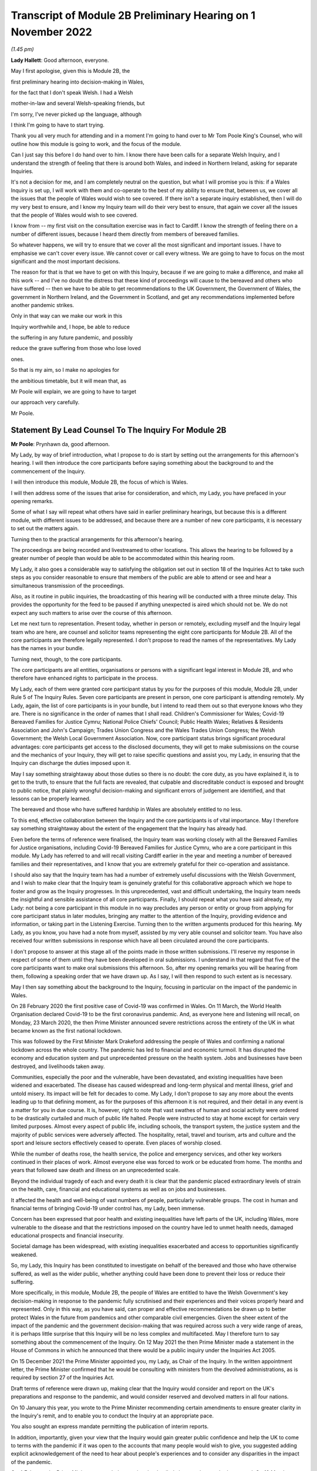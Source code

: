 Transcript of Module 2B Preliminary Hearing on 1 November 2022
==============================================================

*(1.45 pm)*

**Lady Hallett**: Good afternoon, everyone.

May I first apologise, given this is Module 2B, the

first preliminary hearing into decision-making in Wales,

for the fact that I don't speak Welsh. I had a Welsh

mother-in-law and several Welsh-speaking friends, but

I'm sorry, I've never picked up the language, although

I think I'm going to have to start trying.

Thank you all very much for attending and in a moment I'm going to hand over to Mr Tom Poole King's Counsel, who will outline how this module is going to work, and the focus of the module.

Can I just say this before I do hand over to him. I know there have been calls for a separate Welsh Inquiry, and I understand the strength of feeling that there is around both Wales, and indeed in Northern Ireland, asking for separate Inquiries.

It's not a decision for me, and I am completely neutral on the question, but what I will promise you is this: if a Wales Inquiry is set up, I will work with them and co-operate to the best of my ability to ensure that, between us, we cover all the issues that the people of Wales would wish to see covered. If there isn't a separate inquiry established, then I will do my very best to ensure, and I know my Inquiry team will do their very best to ensure, that again we cover all the issues that the people of Wales would wish to see covered.

I know from -- my first visit on the consultation exercise was in fact to Cardiff. I know the strength of feeling there on a number of different issues, because I heard them directly from members of bereaved families.

So whatever happens, we will try to ensure that we cover all the most significant and important issues. I have to emphasise we can't cover every issue. We cannot cover or call every witness. We are going to have to focus on the most significant and the most important decisions.

The reason for that is that we have to get on with this Inquiry, because if we are going to make a difference, and make all this work -- and I've no doubt the distress that these kind of proceedings will cause to the bereaved and others who have suffered -- then we have to be able to get recommendations to the UK Government, the Government of Wales, the government in Northern Ireland, and the Government in Scotland, and get any recommendations implemented before another pandemic strikes.

Only in that way can we make our work in this

Inquiry worthwhile and, I hope, be able to reduce

the suffering in any future pandemic, and possibly

reduce the grave suffering from those who lose loved

ones.

So that is my aim, so I make no apologies for

the ambitious timetable, but it will mean that, as

Mr Poole will explain, we are going to have to target

our approach very carefully.

Mr Poole.

Statement By Lead Counsel To The Inquiry For Module 2B
------------------------------------------------------

**Mr Poole**: Prynhawn da, good afternoon.

My Lady, by way of brief introduction, what I propose to do is start by setting out the arrangements for this afternoon's hearing. I will then introduce the core participants before saying something about the background to and the commencement of the Inquiry.

I will then introduce this module, Module 2B, the focus of which is Wales.

I will then address some of the issues that arise for consideration, and which, my Lady, you have prefaced in your opening remarks.

Some of what I say will repeat what others have said in earlier preliminary hearings, but because this is a different module, with different issues to be addressed, and because there are a number of new core participants, it is necessary to set out the matters again.

Turning then to the practical arrangements for this afternoon's hearing.

The proceedings are being recorded and livestreamed to other locations. This allows the hearing to be followed by a greater number of people than would be able to be accommodated within this hearing room.

My Lady, it also goes a considerable way to satisfying the obligation set out in section 18 of the Inquiries Act to take such steps as you consider reasonable to ensure that members of the public are able to attend or see and hear a simultaneous transmission of the proceedings.

Also, as it routine in public inquiries, the broadcasting of this hearing will be conducted with a three minute delay. This provides the opportunity for the feed to be paused if anything unexpected is aired which should not be. We do not expect any such matters to arise over the course of this afternoon.

Let me next turn to representation. Present today, whether in person or remotely, excluding myself and the Inquiry legal team who are here, are counsel and solicitor teams representing the eight core participants for Module 2B. All of the core participants are therefore legally represented. I don't propose to read the names of the representatives. My Lady has the names in your bundle.

Turning next, though, to the core participants.

The core participants are all entities, organisations or persons with a significant legal interest in Module 2B, and who therefore have enhanced rights to participate in the process.

My Lady, each of them were granted core participant status by you for the purposes of this module, Module 2B, under Rule 5 of The Inquiry Rules. Seven core participants are present in person, one core participant is attending remotely. My Lady, again, the list of core participants is in your bundle, but I intend to read them out so that everyone knows who they are. There is no significance in the order of names that I shall read. Children's Commissioner for Wales; Covid-19 Bereaved Families for Justice Cymru; National Police Chiefs' Council; Public Health Wales; Relatives & Residents Association and John's Campaign; Trades Union Congress and the Wales Trades Union Congress; the Welsh Government; the Welsh Local Government Association. Now, core participant status brings significant procedural advantages: core participants get access to the disclosed documents, they will get to make submissions on the course and the mechanics of your Inquiry, they will get to raise specific questions and assist you, my Lady, in ensuring that the Inquiry can discharge the duties imposed upon it.

May I say something straightaway about those duties so there is no doubt: the core duty, as you have explained it, is to get to the truth, to ensure that the full facts are revealed, that culpable and discreditable conduct is exposed and brought to public notice, that plainly wrongful decision-making and significant errors of judgement are identified, and that lessons can be properly learned.

The bereaved and those who have suffered hardship in Wales are absolutely entitled to no less.

To this end, effective collaboration between the Inquiry and the core participants is of vital importance. May I therefore say something straightaway about the extent of the engagement that the Inquiry has already had.

Even before the terms of reference were finalised, the Inquiry team was working closely with all the Bereaved Families for Justice organisations, including Covid-19 Bereaved Families for Justice Cymru, who are a core participant in this module. My Lady has referred to and will recall visiting Cardiff earlier in the year and meeting a number of bereaved families and their representatives, and I know that you are extremely grateful for their co-operation and assistance.

I should also say that the Inquiry team has had a number of extremely useful discussions with the Welsh Government, and I wish to make clear that the Inquiry team is genuinely grateful for this collaborative approach which we hope to foster and grow as the Inquiry progresses. In this unprecedented, vast and difficult undertaking, the Inquiry team needs the insightful and sensible assistance of all core participants. Finally, I should repeat what you have said already, my Lady: not being a core participant in this module in no way precludes any person or entity or group from applying for core participant status in later modules, bringing any matter to the attention of the Inquiry, providing evidence and information, or taking part in the Listening Exercise. Turning then to the written arguments produced for this hearing. My Lady, as you know, you have had a note from myself, assisted by my very able counsel and solicitor team. You have also received four written submissions in response which have all been circulated around the core participants.

I don't propose to answer at this stage all of the points made in those written submissions. I'll reserve my response in respect of some of them until they have been developed in oral submissions. I understand in that regard that five of the core participants want to make oral submissions this afternoon. So, after my opening remarks you will be hearing from them, following a speaking order that we have drawn up. As I say, I will then respond to such extent as is necessary.

May I then say something about the background to the Inquiry, focusing in particular on the impact of the pandemic in Wales.

On 28 February 2020 the first positive case of Covid-19 was confirmed in Wales. On 11 March, the World Health Organisation declared Covid-19 to be the first coronavirus pandemic. And, as everyone here and listening will recall, on Monday, 23 March 2020, the then Prime Minister announced severe restrictions across the entirety of the UK in what became known as the first national lockdown.

This was followed by the First Minister Mark Drakeford addressing the people of Wales and confirming a national lockdown across the whole country. The pandemic has led to financial and economic turmoil. It has disrupted the economy and education system and put unprecedented pressure on the health system. Jobs and businesses have been destroyed, and livelihoods taken away.

Communities, especially the poor and the vulnerable, have been devastated, and existing inequalities have been widened and exacerbated. The disease has caused widespread and long-term physical and mental illness, grief and untold misery. Its impact will be felt for decades to come. My Lady, I don't propose to say any more about the events leading up to that defining moment, as for the purposes of this afternoon it is not required, and their detail in any event is a matter for you in due course. It is, however, right to note that vast swathes of human and social activity were ordered to be drastically curtailed and much of public life halted. People were instructed to stay at home except for certain very limited purposes. Almost every aspect of public life, including schools, the transport system, the justice system and the majority of public services were adversely affected. The hospitality, retail, travel and tourism, arts and culture and the sport and leisure sectors effectively ceased to operate. Even places of worship closed.

While the number of deaths rose, the health service, the police and emergency services, and other key workers continued in their places of work. Almost everyone else was forced to work or be educated from home. The months and years that followed saw death and illness on an unprecedented scale.

Beyond the individual tragedy of each and every death it is clear that the pandemic placed extraordinary levels of strain on the health, care, financial and educational systems as well as on jobs and businesses.

It affected the health and well-being of vast numbers of people, particularly vulnerable groups. The cost in human and financial terms of bringing Covid-19 under control has, my Lady, been immense.

Concern has been expressed that poor health and existing inequalities have left parts of the UK, including Wales, more vulnerable to the disease and that the restrictions imposed on the country have led to unmet health needs, damaged educational prospects and financial insecurity.

Societal damage has been widespread, with existing inequalities exacerbated and access to opportunities significantly weakened.

So, my Lady, this Inquiry has been constituted to investigate on behalf of the bereaved and those who have otherwise suffered, as well as the wider public, whether anything could have been done to prevent their loss or reduce their suffering.

More specifically, in this module, Module 2B, the people of Wales are entitled to have the Welsh Government's key decision-making in response to the pandemic fully scrutinised and their experiences and their voices properly heard and represented. Only in this way, as you have said, can proper and effective recommendations be drawn up to better protect Wales in the future from pandemics and other comparable civil emergencies. Given the sheer extent of the impact of the pandemic and the government decision-making that was required across such a very wide range of areas, it is perhaps little surprise that this Inquiry will be no less complex and multifaceted. May I therefore turn to say something about the commencement of the Inquiry. On 12 May 2021 the then Prime Minister made a statement in the House of Commons in which he announced that there would be a public inquiry under the Inquiries Act 2005.

On 15 December 2021 the Prime Minister appointed you, my Lady, as Chair of the Inquiry. In the written appointment letter, the Prime Minister confirmed that he would be consulting with ministers from the devolved administrations, as is required by section 27 of the Inquiries Act.

Draft terms of reference were drawn up, making clear that the Inquiry would consider and report on the UK's preparations and response to the pandemic, and would consider reserved and devolved matters in all four nations.

On 10 January this year, you wrote to the Prime Minister recommending certain amendments to ensure greater clarity in the Inquiry's remit, and to enable you to conduct the Inquiry at an appropriate pace.

You also sought an express mandate permitting the publication of interim reports.

In addition, importantly, given your view that the Inquiry would gain greater public confidence and help the UK to come to terms with the pandemic if it was open to the accounts that many people would wish to give, you suggested adding explicit acknowledgement of the need to hear about people's experiences and to consider any disparities in the impact of the pandemic.

On 4 February the Prime Minister responded accepting the detailed changes that you had proposed. On 10 March, having consulted with ministers from Wales, Scotland and Northern Ireland, the Prime Minister wrote to you to inform you of certain further changes to the draft terms of reference which had been made in response to comments from the devolved administrations. The same day, the draft terms of reference were published. My Lady, you then wrote an open letter to the public in which you announced the launch of a public consultation process on the draft terms of reference. The consultation document sought the public's views on whether the draft terms of reference covered all the areas that they thought should be addressed, and on whether the Inquiry should set a planned end date. The consultation was open to everyone, and the public could contribute on the Inquiry's website, by email or by writing. You consulted widely across all four nations, visiting towns and cities across England, Wales, Scotland and Northern Ireland, and speaking in particular to a number of the bereaved.

In parallel, your team met with representatives of more than 150 organisations in round table discussions covering themes such as equality and diversity, healthcare, business and education.

In total, the Inquiry received over 20,000 responses to the consultation, and so in light of that process, you recommended a number of changes to the draft terms of reference which were accepted in full, and on 21 July this year the Inquiry was formally opened and you announced the decision to conduct the Inquiry in modules.

Before turning to look at the scope of this module, I intend to outline in broad terms where Module 2B sits within the overall structure of the Inquiry's modular system. This is intended to allow the detail of what is covered within Module 2B to be understood in the context of what will come before and after it. Greater detail on other modules and the modular structure of the Inquiry as a whole can be found in the CTI notes for Modules 1 and 2, copies of which are available on the Inquiry's website.

Module 1, which concerns resilience and preparedness prior to the pandemic, was opened on 21 July 2022 and the document outlining its provisional scope was published that day.

Module 2's provisional scope was published on 31 August, and Module 2 will look at essentially core political and administrative decision-making in the UK concerning the high level response to the pandemic from January 2020 onwards, paying particular scrutiny to the decisions taken by the Prime Minister and the Cabinet.

As I've already mentioned, this Inquiry is obliged to consider both reserved and devolved matters in respect of Wales, Scotland and Northern Ireland. So, having looked at the picture in Module 2 from a UK-wide and also English perspective, Modules 2A, 2B and 2C will then address the same overarching and strategic issues but from the perspectives of Scotland, Wales and Northern Ireland. Module 3 will come next and will examine the impact of Covid on healthcare systems generally across the UK. It is what we are calling a UK system module, and will look across all four nations. Later modules, details of which will be published in the coming months, will address, very broadly, system and impact across the UK. The systems modules will include vaccines, therapeutics, and antiviral treatment, the care sector, government procurement and PPE, Test and Trace, and government business and financial responses across the UK.

The impact modules will include health inequalities, the impact of Covid on education, children and young persons, and the impact of the pandemic on business and public service sectors.

May I therefore turn to say something about the scope of this module, Module 2B.

The provisional scope of Module 2B was published on 31 August, when the module was formally opened. It will look at and make recommendations about the Welsh Government's core political and administrative decision-making in relation to the pandemic between early January 2020 and May 2022, when the then remaining Covid-19 restrictions were lifted in Wales.

My Lady, as you well appreciate, Wales is its own country, with a devolved government. Although Wales receiving funding from the UK Government, responsibility for matters such as health and social care is devolved to the Welsh Government. As such, Wales has its own healthcare system, NHS Wales, comprising local health boards, NHS Trusts and Public Health Wales. Relevant offices and agencies such as the Office of the Chief Medical Officer and Care Inspectorate are specific to Wales.

As a consequence, a number of key decisions made in Wales were separate and, in some important instances, different from those taken by the UK Government.

As to this, the people of Wales can rest assured that the Inquiry will be looking at the degree of and the rationale behind the differences in approach between the Welsh Government and other governments in the UK.

In this module, we will also be examining Welsh Government structures and bodies concerned with Wales' response to the pandemic and the Welsh Government's initial understanding of and response to the nature and spread of Covid in Wales. This will include looking at the extent to which there was a sharing of knowledge between Wales and the UK Government, in particular scientific, medical and other expert knowledge.

We will look at the Welsh Government's initial strategies. That will involve looking at the rationale for actions taken or actions not taken by the Welsh Government and whether decisions were supported by expert opinion.

The decision-making in respect of non-pharmaceutical interventions, such as national lockdowns, local restrictions within Wales, working from home, the reduction of person-to-person contact, social distancing and so on.

We will also be looking at the timeliness and the reasonableness of such interventions, including the likely effect had decisions to intervene been taken earlier or differently.

Importantly, we will be looking at the degree to which the Welsh Government considered the impact of key decisions on those experiencing inequalities.

We will examine the extent to which the Welsh Government had access to and used medical and scientific expertise, data collection and modelling in their decision-making.

We will look at public health communications in Wales in relation to the steps being taken to control the spread of the virus, the transparency of messaging, the use of behavioural management and the maintenance of public confidence.

Finally, we will look at the public health and coronavirus legislation and regulations that were proposed and enacted, their proportionality and their enforcement across Wales.

All of this is for this module, Module 2B. This scope, my Lady, whilst ambitious, is necessarily provisional. Although it introduces a wide range of areas relating to core government decision-making, it is neither practical nor advisable to identify now all of the granular issues that will be addressed at the Module 2B public hearing, let alone the questions that will arise forensically.

Much will depend on the evidence and materials obtained under the Rule 9 process, to which I shall shortly turn, which has been designed, of course, to obtain documentation from which the issues can be further distilled.

The Inquiry believes that the provisional scope provides a proper framework in which to include the issues and matters that the Inquiry is likely to enquire into, and a sufficient indication for persons and organisations who have relevant information and evidence, as well as core participants, to be able to commence their preparations.

A number of helpful suggestions have been made by the core participants concerning the scope of Module 2B, and I know, my Lady, that you and the team would wish to reflect on all of them, but may I just make a number of points as to how we would propose to do so.

First, we will of course approach the suggestions with an open, indeed eager frame of mind. It serves absolutely no purpose whatsoever to expend time, energy and cost in designing and holding a Module 2B hearing only for issues of real importance not to be explored.

Second, this is only the second module. It is designed to investigate the Welsh Government's core decision-making in response to the pandemic. It cannot be used as a vehicle to front load other issues better suited for scrutiny later in the Inquiry.

Third, the scope document is meant only to be a generic guide to the Module 2B investigation. As already prefaced, the actual scope of Module 2B and the issues and questions that will be arising for scrutiny will be far better addressed by reference to the forensic trawl that is the Rule 9 process. That process is designed to sweep up a significant body of documents and statements from which the issues and questions can then be identified and developed.

Lastly, as you said in your opening statement, my Lady, with such a wide scope, the Inquiry needs to be ruthless in its selection of issues and relentless in its focus on matters of real importance. It is simply not possible to examine every issue, even if thematically within the reach of Module 2B, or to call every witness relating to every event, issue or major decision.

What is instead required is a carefully judged assessment of what really matters.

My Lady, may I now say something about the Rule 9 process.

Since this module got up and running, a huge amount of work has been done already in respect of preparing and issuing formal requests for evidence pursuant to Rule 9 of the Inquiry rules. To date, eleven Rule 9 requests have been issued in Module 2B.

My Lady, the list of organisations and individuals that have so far received Rule 9 requests is in your bundle, and if I may just list those nine recipients. They are: the Welsh Government; the Chief Medical Officer for Wales; the Office of the Secretary of State for Wales; the Technical Advisory Group; the Technical Advisory Cell; the Welsh Local Government Association, Wales Trades Union Congress; Public Health Wales; Children's Commissioner for Wales; Health and Social Services Group; and the Welsh Treasury.

Now, these Rule 9 requests are lengthy, complex and wide-ranging. They request information and documents as well as identifying key figures and decision-makers relating to relevant responsive decision-making within the Welsh Government between January 2020 and May 2022.

My Lady, a principal aim of the Inquiry is to understand the way that individuals and organisations which were instrumental in Wales' response to the pandemic operated and made decisions. This goes to a fundamental aim of the Inquiry, which, as my Lady, you have made clear, is to identify what might be improved in the event of a future pandemic.

As such, the Rule 9 requests that have been made seek a detailed understanding of the role, function and responsibilities of key decision-makers and advisers within the Welsh Government, as well as the information and expertise to which they had access.

They also seek disclosure of key actions, activities, initiatives, policies, operational strategies, and publications in response to the pandemic.

The Rule 9 requests are being issued on an iterative basis, as part of which further requests will be made as issues come into greater focus. We will then issue further Rule 9 requests to other organisations on a rolling basis.

I should add that the recipients of the Rule 9 requests that have been issued to date have been extremely helpful and extremely co-operative with the Inquiry legal team. They have welcomed the opportunity to discuss the scope of the requests, to ensure that the Inquiry is obtaining the documentation and information it requires. As a result of this helpful engagement, we have already started to receive initial disclosure of documentation from the Welsh Government and the Office of the Secretary of State for Wales, and more is due in stages over the next month or so.

Turning then to disclosure of Rule 9 requests, which I know is an issue raised by some of the core participants.

In our submission, disclosure of the Rule 9 requests themselves, as opposed to the relevant documents and material generated by them, is neither required by the rules nor generally established by past practice.

Furthermore, it would serve little practical purpose, given that the core participants will get and see the vast majority of what the Rule 9 requests reveal. And, after all, it is that documentary material that matters, not, in our submission, how it was asked for.

Moreover, given that almost all the Rule 9 requests will be superseded by and built upon further requests from the Inquiry team, disclosure of preceding requests serve, we submit, no purpose.

Now, a suggestion has been made by one of the core participants that those providing written statements following a Rule 9 request should be asked to include the question within the witness statement, it being suggested that this will prevent the need for disclosure applications being made for Rule 9 requests.

Now, in our submission, this suggestion proceeds on the basis that Rule 9 requests are based around a single or even a handful of questions. This is simply not the case. The request for a witness statement is framed around a detailed and complex identification of relevant issues; it therefore makes no sense, in our submission, to disclose the question or questions.

Such an approach would also, in our submission, risk witness statements simply becoming a series of questions and answers, as opposed to a statement covering the ground in a narrative style, with free-flowing text that makes much more sense to the reader.

Having said that, to ensure that the core participants are kept properly informed, the Inquiry will ensure that the Module 2B lead solicitor provides monthly updates to core participants on the progress of all Rule 9 work.

I propose to say something next about position statements, which is again a point raised by one of the core participants.

My Lady, for the purposes of Module 1 you declined to order that position statements ought to be made by the state or organisational core participants and material providers. In Module 2B the Inquiry will similarly examine a wide range of policies and decisions over a number of years by a significant number of departments, bodies and entities.

In our submission, this subject matter does not lend itself readily to the preparation of position statements until a core participant or document provider is sufficiently confident of their knowledge of all of the relevant issues and documents. That will take time, given the large number of matters to be addressed and the voluminous documentation. The making of an order for position statements would therefore likely lead to delay. In any event, the Inquiry is requesting key Rule 9 recipients to provide a corporate statement setting out a narrative of relevant events and of lessons learned. These, in our submission, will serve a similar purpose to position statements. As with Module 1, in our submission, position statements ought not to be ordered for the purposes of this module, Module 2B. I next turn to disclosure. My Lady, as you have made clear, this Inquiry will be as open as possible with the core participants and with the public in relation to the disclosure of documents. The Inquiry's approach is to request document providers, through the Rule 9 process, to provide information and documents that are likely to be relevant to the issues and matters identified in a particular module.

The information and documents received will be assessed for relevance and then redacted in line with a redactions protocol that has been prepared and published on the Inquiry website, so as to remove sensitive material such as personal data.

Thereafter, it would neither be necessary nor proportionate for the Inquiry to disclose every document that it receives, or every request that it makes, or every piece of correspondence. That is not required and, in our submission, would hinder the Inquiry in the performance of its functions.

It would also be a derogation of the Inquiry's functions were it to pass to core participants all of the material that it receives.

Each document provider will be asked to provide an account setting out the details of the nature of the review carried out, how the documents were originally stored, and the search terms or other processes used to locate documents. Where the Inquiry has any queries or concerns about a document provider's processes for locating relevant documents, it will raise and pursue them, and of course, as documents are reviewed and gaps identified, further documents will be sought.

The disclosure of the relevant and redacted documentation to core participants will be in tranches. All core participants in the same module will receive all the disclosable documents for that module. My Lady, in light of this approach, you made a determination to this effect in Module 1, that you do not consider it appropriate for the Inquiry to publish either a disclosure protocol or a schedule setting out an itemised list of documents and other material that is not intended to be disclosed to core participants. It has been suggested in written submissions from one of the core participants this afternoon that you might, my Lady, want to consider asking those providing documents to do so under cover of a detailed index, so that the Inquiry team can then decide which documents are to be disclosed, but also provide a copy of the indices to core participants, clearly marked, so that it's clear which are available and which are not. Whilst this is, of course, a matter for you, we ask rhetorically: to what end? It is for the Inquiry to determine whether proper disclosure has been made, whether further areas ought to be explored, and whether further documents ought to be provided. The production of indices setting out everything that has been disclosed would serve no utility.

It would also not obviate the cost and time that would be expended marking up the indices in the manner suggested, which was an important consideration in your Module 1 determination.

Some practical disclosure matters.

The electronic disclosure system which will be used to provide documents to core participants will be Relativity. Details of how to access and use the system will be provided to core participants shortly before disclosure commences, and the Inquiry team is working to begin the process of disclosing materials to core participants as soon as possible.

My Lady, it is likely that this process will begin early next year.

I propose to next say something about expert material and expert witnesses.

A number of qualified experts and persons with recognised expertise are likely to be giving evidence at the public hearing as witnesses of fact. However, the Inquiry will also appoint qualified experts in particular fields of expertise as experts to the Inquiry. They will assist the Inquiry, either individually or as part of a group of such persons, by way of the provision of written reports and opinions, and, where appropriate, the giving of oral evidence at the public hearing.

My Lady, such reports and evidence will inform and support the Inquiry's work during the public hearings as well as your recommendations by ensuring that your factual conclusions are soundly based and supported by the weight of the best possible expert opinion. Such experts will have the appropriate expertise and experience for the particular instruction. They will be independent and objective, and subject to an overriding duty to assist the Inquiry on matters within their expertise. The identity of the expert witnesses and the questions and issues that they will be asked to address will be disclosed to core participants before the expert reports are finalised. Core participants will therefore be provided with an opportunity to provide their observations. Where there are significant differences of view or emphasis among members of a group, these will be made clear on the face of the reports, and of course these can be tested during oral

hearings.

The Inquiry has provisionally identified a number of

specialist areas in relation to which lay and expert

witnesses are likely to be giving evidence in Module 2,

and potentially also in Module 2B. These areas are:

public policy and governance, systems for measuring and

estimation of infections and deaths, statistical methods

in infectious disease epidemiology, government and

public communications, and behavioural science. We

welcome, though, identification of any other suitable

areas by the core participants.

That said, my Lady, the guiding principle must

remain that it is for the Inquiry to appoint experts,

and the final decision of who they will be is absolutely

a matter for you.

My Lady, may I then turn to the Listening Exercise,

which is a vital part of your Inquiry.

As foreshadowed in the terms of reference,

the Inquiry is designing and setting up a process by

which the experiences of bereaved families and others

that have suffered hardship and loss as a result of

the pandemic will be submitted and listened to or read

and then analysed and summarised before being provided

to the Inquiry team and the core participants for use in

the public hearings.

Details of this Listening Exercise are set out in the note from Mr Martin Smith, a copy of which is on the Inquiry website.

The Inquiry is designing the Listening Exercise to obtain broad and representative information from anyone who wishes to contribute, ie both the bereaved and anyone else who has been impacted by the pandemic.

It is being used and designed bearing in mind the potential for hundreds of thousands, if not millions of people to contribute if they wish. These experiences will be anonymised and reviewed by research specialists and will be collated into summary reports. The resulting reports, rather than the individual accounts, will be aligned with and fed into the Inquiry's later modules, particularly those dealing with the direct and indirect consequences of the pandemic on the health and care systems, the vulnerable, the elderly, children, the disabled, the public sector, businesses, and other sectors of the economy. The summary reports will be disclosed to core participants and will then be formally adduced in evidence so they form part of the Inquiry's record. May I then turn to commemoration. Given the scale of the loss and hardship brought

about by the pandemic and the grief and loss suffered by

the bereaved, the Inquiry wishes to provide

opportunities for this to be commemorated as part of

the Inquiry's process.

My Lady, as your opening statement made clear, it is

appropriate to recognise the human suffering arising

from the pandemic, including the loss of loved ones, by

ensuring that it is reflected throughout the Inquiry's

work. The Inquiry is exploring ways in which this can

be done, including by way of commemorative memorial in

the future hearing centre, through the Inquiry's public

hearings and through the Inquiry website.

Before you hear from those legal representatives of

the core participants who wish to make oral submissions,

may I conclude by saying that there will be a further

preliminary hearing for Module 2B early next year in

London on a specific date and at a venue to be

confirmed, and the public hearing in this module,

Module 2B, will take place in Wales in the autumn of

next year.

My Lady, that concludes my opening remarks.

**Lady Hallett**: Thank you very much indeed, Mr Poole.

Right, I think it's Mr Lloyd Williams KC, first of

all. Submissions on behalf of the Covid-19 Bereaved Families for

Justice Cymru by MR WILLIAMS

**Mr Williams**: Good afternoon, my Lady.

**Lady Hallett**: Mr Williams.

**Mr Williams**: My Lady, Covid-19 Bereaved Families for Justice Cymru, which I am going to call CG, standing for Cymru group, is a group for campaigning for and giving a voice to those bereaved by Covid-19 in Wales.

CG is comprised of a group of individuals who represent the full spectrum of families in Wales, those who are bereaved by Covid-19.

CG developed under the umbrella of Covid-19 Bereaved Families for Justice, a campaign group of family members bereaved by Covid-19 across the UK.

On 15 July 2021 the Welsh members of that group established CG with a purpose of ensuring that there is proper scrutiny of all government decision-making relevant to Wales, including those made in Westminster, in the devolved administration in Wales and in the regional and local government bodies in Wales.

From the outset, the group has worked extremely hard to establish an immediate Welsh-specific public inquiry. They've also played a prominent role in engagement with the Welsh Government. Further, it has forged strong links with other interested groups based in Wales who are not themselves CP, thus giving them a voice in this Inquiry.

CG thanks the Chair for designating it as a core participant in Module 2B, and for the Chair's recognition that CG is best placed to assist this public inquiry to achieve its aims by representing the collective interests of a broad spectrum of those bereaved by Covid-19 in Wales.

It's vitally important, my Lady, that the people of Wales can have full confidence that this public inquiry will fully scrutinise decision-making in Wales in respect of Covid-19, and that the experiences and voices of the Welsh people will be properly heard and represented.

CG welcomes the Chair's indication that this public inquiry will come and hear evidence in Wales on Module 2B and indeed on other parts of relevant modules.

We hope that it's possible to arrange simultaneous translation to enable those who wish to can follow it in Welsh and give evidence in Welsh.

As the Chair will be aware, there is no separate Inquiry being undertaken in Wales, which means that this Inquiry is of particular importance to the people of Wales. The Inquiry sitting in Wales and the comments made by you this afternoon, my Lady, and by your counsel, we find very reassuring, and we hope that it will give confidence to the other members of CG, and hopefully Wales as a whole, that this Inquiry takes the interests of Wales seriously and intends to thoroughly examine all those matters which touch upon the interests of Wales.

CG welcomes the Chair's commitment to looking at the actions of the devolved administrations. As the Chair appreciates, Wales is a separate country with a devolved government. And as your counsel correctly noted, although Wales receives funding from the UK Government, responsibility for health and social care is devolved to the Welsh Government. Wales has its own healthcare system. To put it shortly, the UK provides the money, and the Assembly gets to decide where it's spent.

This means that the key decisions made in Wales in relation to the Covid-19 pandemic were largely separate to and quite different from those taken by the UK Government. Clearly, Wales has strong links with the UK Government and the other devolved governments, and it will obviously be necessary in Module 2B to unravel the links between those governments and the extent to which they influence the Welsh Government, whether for good or ill.

We set out in our submissions for the preliminary hearings in Module 2 concerns we have regarding the scope of Module 2, which of course to an extent overlaps with Module 2B. They were thoroughly aired by the Inquiry yesterday afternoon, and we were reassured by comments made by you and Mr Keith KC that, first of all, the scope of Module 2 and Module 2B were not set in stone and that both would be reviewed and subject to further detailed discussion as and when the time arose. Secondly, that the specific items set out in the scopes of Module 2A, B and C were merely examples of issues to be considered; the differently worded scopes of A, B and C intended to mean the same things but just slightly put into a different order.

My Lady, CG looks forward to making further submissions to the public inquiry after disclosure has been received and to assist the Chair in understanding how scope needs to be developed in respect of Module 2B for Wales. CG welcomes the Chair's indication that the Listening Exercise is still in development and that further details will be provided in due course. CG has offered its commitment to continue working with the Inquiry team to assist in the development of the Listening Exercise and more generally in the presentation of the material in this particular section of the Inquiry.

Finally, my Lady, we welcome the other groups

present today who appear to us to bring specialist

knowledge which may shed light on various discrete

areas.

My Lady, those are the submissions I seek to make.

**Lady Hallett**: Thank you very much indeed, Mr Williams, and

I do appreciate, as I said, as I said earlier today, the

offers of support and co-operation, and I'm going to

need it. So thank you very much indeed.

**Mr Williams**: My Lady.

**Lady Hallett**: I have also, I think -- maybe it was in your written submissions, you mentioned about specific events being included. They seemed to be included for Scotland but not for Wales. I took that up immediately and I'm sure that will be resolved.

**Mr Williams**: Thank you very much.

**Lady Hallett**: Thank you.

Right, I think we now turn to Mr Jacobs. Submissions on behalf of the Trades Union Congress by

Mr Jacobs
---------

**Mr Jacobs**: Good afternoon, my Lady. I appear for the Trades Union Congress, the TUC.

The TUC brings together 5.5 million working people who make up its 48 member unions from all parts of the UK. Part of the TUC is the Wales TUC, which represents affiliated membership in Wales. The Welsh TUC, as it describes itself, exists to improve the economic and social conditions of workers in Wales, regardless of whether or not they are in employment, and the Welsh TUC is the voice of Wales at work.

My Lady, as you are aware, the TUC has been designated as a core participant in Modules 1, 2 and also 2A to C, and you have heard from the TUC yesterday and this morning.

This morning, in Module 2A I, addressed you on four issues. First, the provision of early information to core participants on the focus of the Inquiry's investigations, including by way of disclosure of Rule 9 requests, the early provision of a list of issues, and instructions to experts.

Second, issues of scope, and in particular the role of evidence of impact on Module 2.

Third, to whom Rule 9 requests should be made.

And, fourth, the suggestion of strand-tying closing submissions after the Module 2 and 2A to C hearings have concluded.

My Lady, those are procedural issues which apply, we say, with equal force across the modules. I'm not going to repeat them verbatim. What I propose to do is, really for the record and so there is visibility in this

particular module, to re-state them briefly, and there

are also some points of nuance related to Wales.

In relation to the first issue, then, the provision

of early information to core participants on the focus

of the Inquiry's investigations.

The scope of each module has been set out in very

broad terms only. Mr Poole this afternoon described it

as no more than a generic guide. The Inquiry has been

perfectly frank that it simply cannot investigate every issue and every event that might conceivably fall within the identified scope, and indeed in your opening remarks this afternoon you reiterated that the Inquiry cannot cover every issue or call every witness and the Inquiry is going to have to focus on the most significant and the most important decisions.

That is all undeniably correct but it begs the question: what are the most significant and the most important decisions?

What appears to be envisaged by the Inquiry is producing a list of issues and sharing that with core participants when it is nearing the end of the evidence gathering process. That appears to us to inevitably mean it will be at a relatively late stage and close to substantive hearings.

The two concerns I set out this morning with that approach are, first, that a core participant may only learn that a particular issue has not been investigated when it is too late, when the substantive hearing is so close that the gap in evidence gathering cannot be filled without jeopardising the hearing date.

The second concern is that it is an opportunity lost for the Inquiry to benefit from the experience and expertise of those bodies and groups designated as core participants.

The TUC and, it appears, many core participants, certainly, in other modules, believe that we can help the Inquiry to take an informed and robust approach to its investigations and evidence gathering.

My Lady, I addressed some of the points of nuance, and in particular what was said by Mr Keith King's Counsel yesterday, and I don't propose to do so again. But in short, within the identified scope there are crucially important and difficult questions about which issues the Inquiry is actually going to investigate, and we say that core participants need to have an opportunity to engage in that process, and it can be achieved by disclosure of Rule 9s and/or an early list of issues.

My Lady, turning to the second issue, issues of scope, and in particular the role of evidence of impact on Module 2.

The impact of Covid and necessarily the impact of government decision-making is going to take place in significant part in later modules. The two issues of government decision-making and the impact of Covid are, it appears to us, inevitably entwined.

It does also appear to us that each of the Module 2 modules will need at least some evidence as to the impact of decision-making. That is because, firstly, it is necessary to have an understanding of what the relevant considerations and disparate foreseeable impacts were in order to assess whether they were adequately taken into account. Second, one important issue in assessing the reasonableness and timeliness of government decision-making is whether and how the observable impacts of government decisions fed into the evolution of the government's response to the pandemic. An assessment of the political and administrative decision-making cannot be divorced, we say, from its context, and neither should it be assumed that we know enough of the context to proceed without evidence. My Lady, we do accept and recognise that you cannot hear all evidence as to the impact of decision-making in Module 2. What we say is that you must have enough

evidence as to impact so that the issues falling within

Module 2 have some context. It can be achieved, we say,

with carefully targeted Rule 9 requests. And perhaps,

my Lady, targeted Rule 9 requests of representative and

expert bodies such as the TUC but also many others can

give the Inquiry sufficient understanding of the impact

of government decision-making and public health

messaging so as to give the context that I have

described.

My Lady, the third issue is to whom Rule 9 requests

should be made. Wales TUC is grateful to have received

a Rule 9 request and the opportunity to give evidence to

this Inquiry. We also say that Rule 9 requests should

be made of those professional bodies that played

a significant role in cascading and adapting national

public health communications into workplaces. And, as

with Module 2A, we envisage writing to you in short

order with some constructive suggestions to that effect.

The TUC also notes that there are certain entities

which have core participant status in one of

the devolved modules, but their equivalents do not. So

one example is that the Children's Commissioner for

Wales is a core participant in this module but her

equivalents in England, Scotland and Northern Ireland

are not. Similarly, in Module 2C the Commissioner for Older People for Northern Ireland is a core participant, whereas the same role in other devolved nations are not.

Whilst, of course, whether or not to apply for core participant status is a matter for individuals and organisations, and there is no difficulty with that at all, it does seem sensible to us to consider at an early stage whether at least to make Rule 9 requests of equivalent entities in other jurisdictions in order to maximise the opportunity for comparing and contrasting differing approaches across the UK. Fourthly, and finally, we have already suggested utilising a sort of strand-tying closing submission in 2024, a short two-day hearing at which submissions can be made taking a coherent and informed view of the evidence across Modules 2, 2A, 2B and 2C. My Lady, one challenge of the modular approach is how it is to form a coherent whole. Our suggestion, we think, will go some way to achieving that. Given the daunting task of the Inquiry, it may feel early to consider these issues. There are many bridges to cross before a two-day hearing in 2024. But, we say the earlier this is considered, the better. The Inquiry and the core participants need to have a plan and think proactively as to how the comparisons and lessons between the UK and devolved nations are going to be

achieved in practice.

My Lady, unless I can assist further.

**Lady Hallett**: No, thank you very much, Mr Jacobs.

I mean, as you, I suspect, appreciated from what you

have said, in relation to the core participants, I could

only appoint core participants from those who applied,

and I was trying very hard to make sure I had the right

level of representation of various interest groups

across the different modules, but I think your

suggestion of the Rule 9 requests may be a way of coping

with the problem in another way as well.

Thank you very much indeed.

**Mr Jacobs**: Thank you.

**Lady Hallett**: Right, now Mr Rhodri Williams KC. Submissions on behalf of the Children's Commissioner for

Wales by MR WILLIAMS

**Mr Williams**: My Lady, prynhawn da.

I represent the Children's Commissioner for Wales,

who welcomes your decision to designate her office as

a core participant in Module 2B of the Covid-19 Inquiry.

The office of the Commissioner for Wales was

established by the Children's Commissioner for Wales Act

of 2001, which now applies a new part 5 to the Care

Standards Act 2000 to children and young people in

Wales.

The principal aim of the Commissioner is to safeguard and promote the rights and welfare of children. This must be the Commissioner's overriding objective indeed when undertaking her work, and in doing so she must have regard to the United Nations Convention on the Rights of the Child, the UNCRC, the international charter which sets out the minimum standards for children and young people wherever they live.

Indeed, the UNCRC underpins all of the Commissioner's work, for the Welsh Government has adopted it as the basis of all policy making for children and young people in devolved Welsh legislation. The Rights of Children and Young Persons (Wales) Measure of 2011 places a duty indeed on Welsh ministers in exercising their functions to have due regard to the UNCRC. And the Commissioner's remit covers all areas of the devolved powers of the Senedd in Wales, insofar as they affect children's rights and welfare.

Throughout the pandemic, the Commissioner's office played a key role in influencing, scrutinising and holding to account the Welsh Government and public services devolved to Wales, in particular, as well as working with the Children's Commissioner's counterparts across the UK on certain issues. This included, for instance, producing a Covid-19 appendix to her joint submission with the other UK Children's Commissioners to the United Nations Committee on the Rights of the Child in December 2020, as well as a children and young people's report relaying experiences to the UN committee which provided updates relevant to the pandemic alongside a list of issues.

Examples of other actions taken by the Children's Commissioner during the pandemic were set out in our written submissions and indeed in her application for core participant status, and I shan't reiterate those now.

In relation to the scope of the Inquiry, the Children's Commissioner for Wales notes what is said about Module 2B as set out in the note for the preliminary hearing and indeed repeated by counsel this afternoon.

Whilst we do bear in mind that the issues will be further developed once the responses to the Rule 9 requests for evidence have been received, the Children's Commissioner does have some initial concerns as to whether there will be sufficient focus on children and young people, such as, for instance, in relation to the decision-making by the Welsh Government in respect of non-pharmaceutical interventions, given that the impact on young people was undoubtedly significant in terms both of their education and their mental health and wellbeing.

In addition, there were particular impact on particular groups of children and young people, including children with special educational needs, children resident in closed settings, such as children's homes, children at risk of or experiencing abuse, those held in youth justice settings and care experience children and young people.

For instance, children's education in general, including early years and childcare settings, and the system of school examinations in particular, were completely disrupted in Wales, as of course elsewhere in the United Kingdom during the pandemic.

Now, although this was mentioned by Counsel to the Inquiry in his opening, we do ask the question: is it the case that a future-specific module will focus more sharply on such issues? If so, we say that should be clarified now. If not, then it is vital that the current module expressly deals with them from an early stage.

Should, for instance, other organisations such as the local education authorities in Wales or the examination regulator, Qualifications Wales, be recipients of Rule 9 requests beyond those currently listed and set out in the note to the Inquiry?

Furthermore, what experts, such as education, mental health, safeguarding and child protection and social care professionals should be required to provide expert evidence and produce reports? As yet we have heard very little about that.

The Children's Commissioner would also request that the Inquiry examines in particular the protection of children's human rights, as laid out in the UNCRC, during the pandemic.

The Children's Commissioner would request that the Inquiry pays particular attention to the delivery of actions by the state to follow the advice of the UN Committee on the Rights of the Child, which was published in April 2020, just after the first lockdown, and, there, a series of eleven key priorities for states to protect children's rights during the coronavirus pandemic.

Furthermore, in relation to the Listening Exercise, of which we have heard something today, the Commissioner would urge the Inquiry, first of all, to gather the views of children and young people directly, and the Commissioner would be willing to identify groups and advise on methodologies in that regard. And secondly, we request that the committee pays particular due regard

to the Welsh language, as of course, as we have heard,

it has specific legal status in Wales, to ensure that

the children's linguistic rights are upheld during this

process.

The Children's Commissioner, however, does welcome

any clarification on these issues which the Inquiry team

is able to give during the course of this afternoon and

will do everything to assist going forward.

My Lady, diolch yn fawr am eich cefnogaeth parhaol; thank you very much for your continued support.

**Lady Hallett**: Thank you very much, Mr Williams.

I can assure you immediately and the Children's Commissioner for Wales immediately, this -- as I'm sure you know, this module is all about key decision-making, and I always acknowledge the impact on children being a relevant and significant, important part of that, hence my designation of the Children's Commissioner as a core participant. But there will be a later module, and as soon as we have the details of it, everyone -- which will deal specifically with the impact of the pandemic on children and young people.

So thank you very much too for your offers of support. I will need them. Thank you.

**Mr Williams**: I'm grateful for that.

**Lady Hallett**: Right, I have been asked to break now. Our

wonderful stenographer, who does the most amazing job --

anyone who is following the transcript will see just

what a fantastic job she does -- so we don't want her

fingers dropping off. We will break now and I shall

return at 3.10, please.

*(2.53 pm)*

*(A short break)*

*(3.10 pm)*

**Lady Hallett**: Submissions on behalf of the Relatives & Residents

Association and John's Campaign by MS JONES

**Lady Hallett**: Right. Now, I've got on my list either

Emma Jones or Beatrice Morgan. Which one?

**Ms Jones**: Thank you, my Lady, it's Emma Jones.

**Lady Hallett**: Thank you.

**Ms Jones**: Good afternoon, my Lady.

Leigh Day, along with Adam Straw KC of

Doughty Street Chambers and Jessica Jones of Matrix

Chambers, act for the Relatives & Residents Association

and John's Campaign, Ymgrych John. I apologise for my

mispronunciation but I promised that I would try.

The organisations made a joint application for core

participant status in respect of Modules 2 and 2B. The

application was supported by the British Institute of

Human Rights, Rights for Residents and the Patients

Association.

Core participant status was granted for Module 2B.

I'd like to, if I may, just take a couple of minutes

to introduce John's Campaign and the Relatives &

Residents Association to those who might not know of

them, to provide an overview of their work and highlight

the essential work that they played throughout

the pandemic.

John's Campaign was established in 2014 to advocate

and campaign for the right of vulnerable people across the UK in health and social care settings to be supported by their family carers.

The driving principle of John's Campaign is that people should not be separated from those they love at a time when they would most benefit from their support and care.

The Relatives & Residents Association is the national charity for older people needing care, and the relatives and friends who help them to cope. It is the only organisation in England to provide independent expert advice about social care with that as its focus.

Neither organisation came about due to the pandemic, both have existed before the pandemic to ensure that the lives and rights of some of the most vulnerable in society are protected. Both organisations work with those who spent the pandemic in health or social care

settings, and with their families who struggled and

fought to continue to try to provide the support

required throughout the pandemic and to the present day.

In addition, they work with those who lost loved

ones. And it's not just because of Covid, and we want

to make that point as clearly as we can, it's not just

because of Covid, but because of the failures of

government and other public bodies to listen to

the warnings from organisations such as John's Campaign

and Relatives & Residents Association about the impact

of non-pharmaceutical interventions on those in health

and social care settings.

John's Campaign was one of the first voices to

question the government's blanket policy of isolation in

health and care settings. From the very beginning of

the pandemic, and throughout, they campaigned tirelessly

to question the blanket restrictions the government was

mandating. And they were well placed to do so because

John's Campaign had already secured pledges from every

acute hospital trust in the country to recognise

the special need for people with dementia or other

cognitive impairments to have contact with their family

carers.

In April 2020 their campaigning actually led to

NHS England modifying their visitor ban to recognise the needs of those with dementia to be supported by family carers.

From the outset of the pandemic, the Relatives & Residents Association helpline received multiple telephone calls on a daily basis from distressed families about the impact of the poor political decision-making in managing the virus and the impact that was having on the loved ones in care. And to ensure that these voices were heard, they fed insights from the helpline into their campaigning and lobbing work. In March 2020 they worked with The Observer to break the story of the impact of isolation in care settings, sharing the acute distress of residents and the impact on health as their family members simply disappeared from their lives. From September 2020 their End Isolation In Care campaign lobbied for changes to policy and guidance. Their active and significant work to challenge political decision-making led to them being invited to give oral evidence to parliamentary committees and to All-Party Parliamentary groups. With a combined reach of over 100,000, comprising service users, their loved ones and some providers, they had direct knowledge of the health and social care landscape before the pandemic and were already representing and fighting for the rights and needs of those in health and home care settings, even before the first official lockdown. They continued to challenge, campaign and to lobby on behalf of those individuals throughout the pandemic, working tirelessly to scrutinise government guidance, to provide advice and support for individuals, and to make clear to government where the guidance was, at times, arguably unlawful.

Their work continues on all of these fronts. Their ongoing ability to reach and represent so many is of paramount importance, given the issues affecting those in health and social care settings, and that is why we are so grateful to be designated as a core participant in this module. We will ensure that we work tirelessly to assist the Inquiry now and, we very much hope, in future modules.

My Lady, we provided written submissions to the Inquiry and we have just three issues on which we would like to expand briefly.

The first relates to the designation of core participant CP status. We support the submission made on behalf of the TUC at the preliminary hearing of Module 1 and, as we dealt with this in our written submissions, we simply make the point orally to reinforce our position.

It is essential to ensure public confidence in the Inquiry that the Inquiry gives equal weight to non-governmental CPs as it does to government and other public bodies. And in addition, to ensure that the investigations are as thorough and as effective as possible, we submit that it is vital that the Inquiry gives as much weight to people using the services and their families as it does to service providers. We say that, by way of example, the organisations assisting the Inquiry in Module 2 appear to be -- in relation to the care sector -- largely service provider led, and whilst would have had an interest in the decision-making from the provider point of view, this is likely to be very different from the interests of those using the services and the families that support them. As a non-governmental CP, representing the interests of those in health and care settings and their loved ones, we will do our best to assist the Inquiry with its Herculean task. Although we do not have the same resources of some other core participants, we do consider we still have a vital role to play and we will demonstrate this through Module 2B. The second issue, my Lady, relates to the scope of Module 2B. The current scope covers a period January 2020 until May 2022, and whilst we recognise the importance of examining the policies of the past, in Wales many of the policy restrictions imposed during that period are still enforced and continue to make a misery of many people in care homes and those who love them. Even now, John's Campaign continues to hear of safeguarding issues in Wales caused by the pandemic and the restrictions imposed, involving medication, hydration, hygiene and basic care. In short, continued restrictions have made effective monitoring and effective review impossible.

Given this, we submit that families and loved ones must be allowed full access, with the same infection control procedures as staff, to support, protect and advocate for their loved ones in health and care settings.

As part of the job of the Inquiry is to ensure lessons are learnt and to make recommendations for the future, it is essential that consideration is given to what is happening now as well as what happened between January 2020 and May 2022, to ensure that the human rights of some of the most vulnerable in our society are protected.

Julia Jones, co-founder of John's Campaign, has drawn to my attention the following snippet of

a conversation and asks that I draw it to your attention

too. She had this conversation with a care, quality and

compliance governance director of a care home group, and

we share this with you to demonstrate what is happening

now and to urge you to consider extending the scope

beyond May 2022:

"'What more do we have to do?' asked the care,

quality, compliance and governance director of a care

home group. 'Our residents are all quadruple vaccinated, but in an outbreak scenario some local authorities are insisting we have to confine all residents to their rooms. We have to cut back to two named visitors and all communal activities are stopped. It's stressful for our residents, for our team, and for the families. At what point are we going to say: enough? How long before people in care homes can have their lives back?'"

A third and final issue which we'd like to touch on briefly, my Lady, relates to the Listening Exercise. In our written submissions we welcomed the Chair of the Inquiry ensuring that those affected by the pandemic would be at the heart of the Inquiry. We have one additional observation to make in this regard.

Some of the individuals affected are individuals who are non-verbal, who can only comment on policy and

decisions through their behaviour and/or the way in

which they present. So, for example, individuals in

a hospital situation in which families have been

excluded due to the restrictions, might suffer with

increased anxiety or distress and, as a result of that,

require additional medication such as additional

anti-psychotics to enable them to tolerate the

situation.

This is just one example of how an individual's

response to restrictions might manifest in different

ways.

We therefore urge the Chair to take such evidence

into account to ensure that the voices of individuals

who are not able to communicate in conventional ways are

also heard.

My Lady, unless there is anything further with which

I can assist.

**Lady Hallett**: No, thank you, Ms Jones, that's all extremely

helpful.

Just a couple of points in response. I'll obviously

come back to Mr Poole in a moment.

I personally needed no persuading about not having

a government-heavy list of core participants, but as you

will appreciate, and just so other people understand,

and as I said to Mr Jacobs earlier, I've got to balance

trying to get a balance and make sure that the core

participants in each module relate to the subject matter

of that module, and it's not been an easy task. So

I just wanted to reassure you that I really am trying to

make the best use of resources in the best possible way.

And of course, as I've said a thousand times, you don't

have to be a core participant, and I'm hoping that the

organisations you represent will be able to help in the

other modules in other ways.

The only other thing I wanted to say was in relation to the scope of 2B and the time deadline. We will of course consider what you have said very carefully, because I think it's a very important issue. It may well be that I'll be advised that when we come -- there will be a module specifically dedicated to the care sector, both private and public. So it may be that that kind of issue may be better suited to that module. But I promise you we'll keep you fully informed when we know what's happening.

So thank you very much for your help.

**Ms Jones**: Thank you, my Lady.

**Lady Hallett**: Right, I think finally we have Mr Howells, representing the Welsh Government. Submissions on behalf of the Welsh Government by MR HOWELLS

**Mr Howells**: My Lady, Rwyân croesawuâr cyfle i annerch yr

ymchwiliad ar rhan Llywodraeth Cymru.

I welcome the opportunity to address the Inquiry on

behalf of the Welsh Government. The Welsh Government

would like to reaffirm the commitment that was made

during the preliminary hearing for Module 1 that we will

give you the fullest possible co-operation in

investigating the response to the unprecedented

challenges faced by the people of Wales, their

communities, their businesses, and their public

services, as a result of the pandemic.

The Welsh Government will wholeheartedly participate

in this module, relating as it does to the core

political and administrative decision-making of the

Welsh Government in its response to the pandemic.

This Inquiry is the best means by which

the interconnected decision-making between

the UK Government and the devolved governments can be

properly explored. In particular, this Inquiry can look

at how distinct decisions were made by each of the four

nations for their respective countries either on

a four nations basis or separately.

We have been consistent in our determination that

our actions and those of our public sector partners in

Wales are fully and properly scrutinised as part of this

Inquiry.

The people of Wales deserve no less, particularly

those who have lost loved ones, but also everyone else

whose lives were affected by this devastating pandemic.

We cannot emphasise enough our commitment to this

module and to the Inquiry as a whole, because we are

determined that people's questions should be answered

fully and transparently and that we all learn lessons

for the future.

It is only right that the public hearings for this module will be held in Wales. Ac edrychwn ymlaen at eich croesawu chi a'ch tÃ®m pan fydd y gwrandawiadau ar gyfer Modiwl 2b yn dechrau; and we look forward to welcoming your Ladyship and your Ladyship's team when the hearings for Module 2B commence.

**Lady Hallett**: The sooner I get the simultaneous translation set up, Mr Howells, the better.

Thank you very much, indeed. I do appreciate the offers of support and co-operation, as I've said now many times. We really are going to need it. So thank you very much for what you said on behalf of the Welsh Government.

**Mr Howells**: My Lady.

**Lady Hallett**: Thank you.

Right, I think that completes all the people who wish to speak.

Right. Mr Poole, any closing submissions?

Response Statement By Lead Counsel To The Inquiry For Module 2B
---------------------------------------------------------------

**Mr Poole**: My Lady, I'm grateful.

There are obviously a number of issues to reflect

upon, but may I start what I anticipate and hope to be

a fairly brief response by just expressing my gratitude

and the team's gratitude and your gratitude, my Lady, to

all the core participants and their advocates for their

helpful, succinct and thought provoking submissions.

Diolch yn fawr.

My Lady, I have already dealt with some of

the points raised by the core participants in my earlier

address, which I don't propose to repeat. There are,

however, three themes running through the submissions

made by the core participants that we believe can be

answered straightaway.

They relate to the scope of Module 2B, the scope of

future modules, and the Rule 9 process and disclosure

process.

As to the scope of Module 2B, as I submitted

earlier, the Inquiry team will approach the suggestions

that have been made by core participants with an open

frame of mind. It is, however, simply not possible to

examine every issue or call every witness, even if

thematically within the scope of Module 2B.

Having said that, and in response to a specific

point raised by Mr Lloyd Williams King's Counsel on

behalf of Covid-19 Bereaved Families for Justice Cymru,

as part of our investigation the Inquiry team will be

looking at what have become known as superspreader

events in Wales. One such example being given as

the Wales and Scotland Six Nations men's rugby match,

due to take place on 14 March 2020 but cancelled the day before.

As to the point raised by Mr Williams about differences in wording between the scope documents for Module 2B and the scope documents for Modules 2, 2A and 2C. In my submission, nothing turns on any linguistic differences between those provisional outline of scope documents.

The short point is the modules are different, they are different because they are looking at different decision-makers and different decision-making processes. However, given the core subject under investigation, they are nevertheless fundamentally aligned. And whilst there might be slight differences in detail or emphasis, nothing more significant should be read into the differences in wording than that.

If I may then turn to the second point, namely

the scope of later modules.

I have already given an overview of the topics that

will likely be covered in later modules, namely

the later system and impact modules, and although

the provisional scope order of those later modules has

not been determined, I would like to deal with

a specific concern that's been expressed by

Mr Rhodri Williams King's Counsel on behalf of

the Children's Commissioner for Wales, which is

essentially to question whether the Inquiry will be

sufficiently focused on children and young people.

I would like to reassure the Children's

Commissioner that the impact of Covid-19 on education,

children and young people will be specifically examined

in a later module. That is to say, whilst this module,

Module 2B, will be looking at the extent to which

the Welsh Government had regard to the particular

interests of children and young persons, the focus of

this module will be on the decision-making itself.

The issues that flow from that decision-making,

for example the detailed consideration of the impact of

school closures in Wales on children and young persons,

are not intended to fall within this module, Module 2B,

and, as I say, will be addressed in a later module.

Similarly, Ms Jones raised a concern on behalf of

John's Campaign and the Relatives & Residents

Association, that the Inquiry should consider within

this module whether the needs of people who require

support from family or friends due to vulnerabilities

such as dementia were properly taken into account in

decision-making around the pandemic response.

Again, I would like to reassure Ms Jones and those

she represents that the impact of the pandemic on

vulnerable groups, including the elderly and those living with dementia, will be examined in a later module.

In Module 2B we simply cannot look at the specific impact of the pandemic on every sectoral group in the context of examining whether the Welsh Government failed to look at those issues. If the Welsh Government failed to look at a particular impact, or a particular area, or the likely consequences on a particular group within society, then that omission and failure will be absolutely apparent.

If I can then turn finally to Rule 9 requests and disclosure.

I have already addressed why we submit that the Rule 9 requests themselves ought not to be disclosed. I would, however, like to reassure the core participants that they will have full and proper

opportunity to engage in the Rule 9 and disclosure

processes.

As I submitted earlier and as, my Lady, you stated

in your ruling in Module 1, the core participants will

be provided with a monthly update of where the Inquiry

team has got to in terms of the Rule 9 process and

the disclosure process, and, my Lady, you might think

that those monthly updates go a long way to meeting

the concerns that have been expressed by the core

participants this afternoon.

Those monthly updates will reflect a lot more about

the way in which the Inquiry team has been asking for

documents, the topics that we are interested in,

the volume of material received, and what we expect to

receive in future.

And of course, as the documents themselves are

provided, the core participants will be able to see

which of the issues in the provisional outline of scope

those documents concern.

My Lady, that's all I say by way of response.

**Lady Hallett**: Thank you very much indeed, Mr Poole.

That concludes this afternoon's preliminary hearing.

I would like to thank everyone who has attended and

those who have watched online. And particularly I would

like to thank those who have contributed. We have again

said before, this is an extraordinarily complex Inquiry

with a huge range of various challenges, and I feel

increasingly optimistic that with the kind of support

and constructive suggestions that I have been receiving

over the last couple of days from core participants,

then we may be able to achieve the aims that I have set

out before.

So thank you, everybody, for all that you have said.

I will bear everything very much in mind and, I think I said yesterday, I do have an open mind and the team will be flexible, I can assure you of that.

Thank you very much indeed.

*(3.35 pm)*

*(The hearing adjourned until 10 am on Wednesday, 2 November 2022)*


